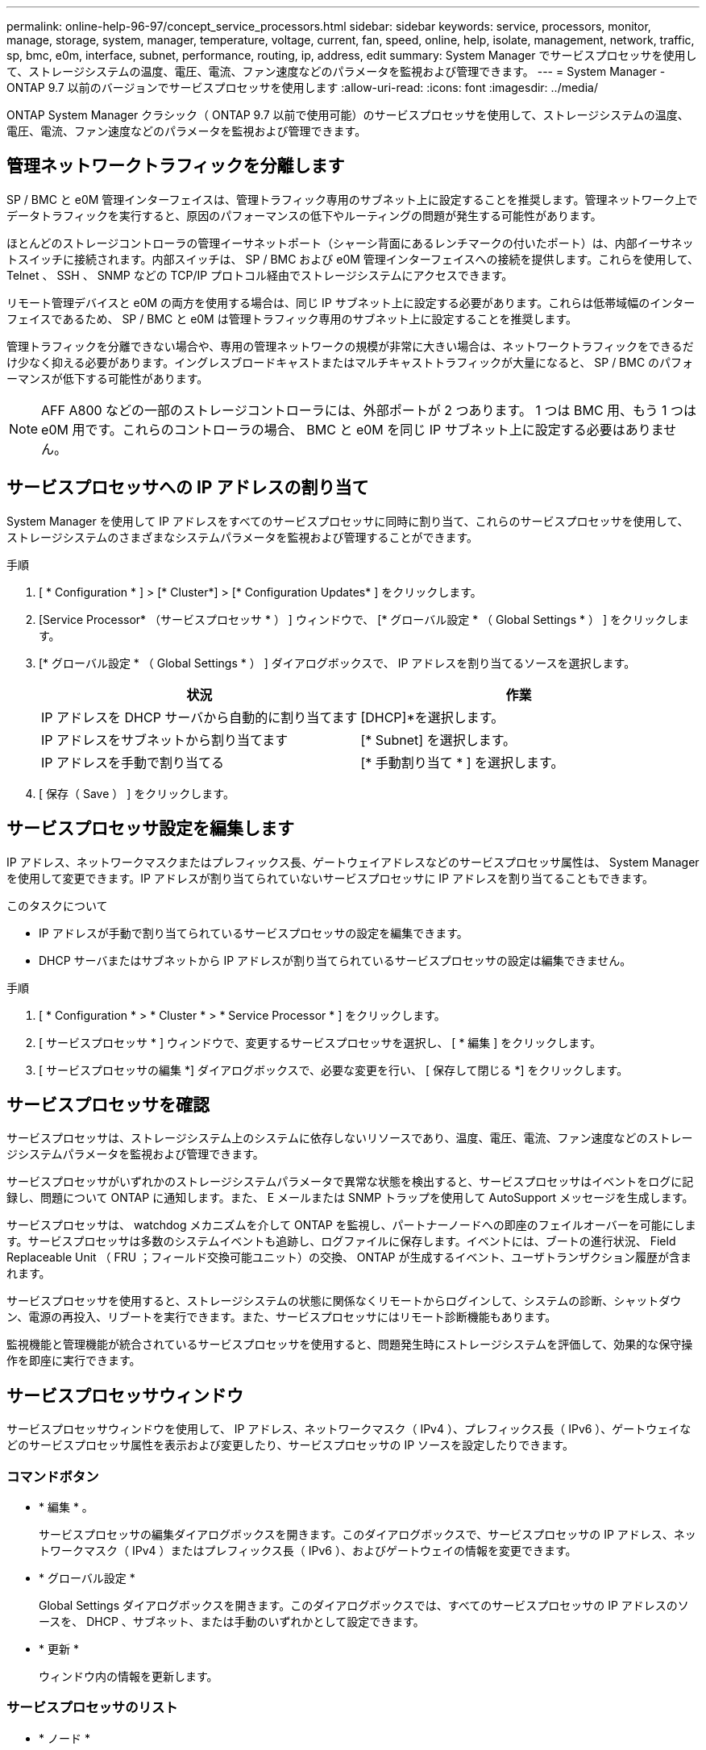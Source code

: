 ---
permalink: online-help-96-97/concept_service_processors.html 
sidebar: sidebar 
keywords: service, processors, monitor, manage, storage, system, manager, temperature, voltage, current, fan, speed, online, help, isolate, management, network, traffic, sp, bmc, e0m, interface, subnet, performance, routing, ip, address, edit 
summary: System Manager でサービスプロセッサを使用して、ストレージシステムの温度、電圧、電流、ファン速度などのパラメータを監視および管理できます。 
---
= System Manager - ONTAP 9.7 以前のバージョンでサービスプロセッサを使用します
:allow-uri-read: 
:icons: font
:imagesdir: ../media/


[role="lead"]
ONTAP System Manager クラシック（ ONTAP 9.7 以前で使用可能）のサービスプロセッサを使用して、ストレージシステムの温度、電圧、電流、ファン速度などのパラメータを監視および管理できます。



== 管理ネットワークトラフィックを分離します

SP / BMC と e0M 管理インターフェイスは、管理トラフィック専用のサブネット上に設定することを推奨します。管理ネットワーク上でデータトラフィックを実行すると、原因のパフォーマンスの低下やルーティングの問題が発生する可能性があります。

ほとんどのストレージコントローラの管理イーサネットポート（シャーシ背面にあるレンチマークの付いたポート）は、内部イーサネットスイッチに接続されます。内部スイッチは、 SP / BMC および e0M 管理インターフェイスへの接続を提供します。これらを使用して、 Telnet 、 SSH 、 SNMP などの TCP/IP プロトコル経由でストレージシステムにアクセスできます。

リモート管理デバイスと e0M の両方を使用する場合は、同じ IP サブネット上に設定する必要があります。これらは低帯域幅のインターフェイスであるため、 SP / BMC と e0M は管理トラフィック専用のサブネット上に設定することを推奨します。

管理トラフィックを分離できない場合や、専用の管理ネットワークの規模が非常に大きい場合は、ネットワークトラフィックをできるだけ少なく抑える必要があります。イングレスブロードキャストまたはマルチキャストトラフィックが大量になると、 SP / BMC のパフォーマンスが低下する可能性があります。

[NOTE]
====
AFF A800 などの一部のストレージコントローラには、外部ポートが 2 つあります。 1 つは BMC 用、もう 1 つは e0M 用です。これらのコントローラの場合、 BMC と e0M を同じ IP サブネット上に設定する必要はありません。

====


== サービスプロセッサへの IP アドレスの割り当て

System Manager を使用して IP アドレスをすべてのサービスプロセッサに同時に割り当て、これらのサービスプロセッサを使用して、ストレージシステムのさまざまなシステムパラメータを監視および管理することができます。

.手順
. [ * Configuration * ] > [* Cluster*] > [* Configuration Updates* ] をクリックします。
. [Service Processor* （サービスプロセッサ * ） ] ウィンドウで、 [* グローバル設定 * （ Global Settings * ） ] をクリックします。
. [* グローバル設定 * （ Global Settings * ） ] ダイアログボックスで、 IP アドレスを割り当てるソースを選択します。
+
|===
| 状況 | 作業 


 a| 
IP アドレスを DHCP サーバから自動的に割り当てます
 a| 
[DHCP]*を選択します。



 a| 
IP アドレスをサブネットから割り当てます
 a| 
[* Subnet] を選択します。



 a| 
IP アドレスを手動で割り当てる
 a| 
[* 手動割り当て * ] を選択します。

|===
. [ 保存（ Save ） ] をクリックします。




== サービスプロセッサ設定を編集します

IP アドレス、ネットワークマスクまたはプレフィックス長、ゲートウェイアドレスなどのサービスプロセッサ属性は、 System Manager を使用して変更できます。IP アドレスが割り当てられていないサービスプロセッサに IP アドレスを割り当てることもできます。

.このタスクについて
* IP アドレスが手動で割り当てられているサービスプロセッサの設定を編集できます。
* DHCP サーバまたはサブネットから IP アドレスが割り当てられているサービスプロセッサの設定は編集できません。


.手順
. [ * Configuration * > * Cluster * > * Service Processor * ] をクリックします。
. [ サービスプロセッサ * ] ウィンドウで、変更するサービスプロセッサを選択し、 [ * 編集 ] をクリックします。
. [ サービスプロセッサの編集 *] ダイアログボックスで、必要な変更を行い、 [ 保存して閉じる *] をクリックします。




== サービスプロセッサを確認

サービスプロセッサは、ストレージシステム上のシステムに依存しないリソースであり、温度、電圧、電流、ファン速度などのストレージシステムパラメータを監視および管理できます。

サービスプロセッサがいずれかのストレージシステムパラメータで異常な状態を検出すると、サービスプロセッサはイベントをログに記録し、問題について ONTAP に通知します。また、 E メールまたは SNMP トラップを使用して AutoSupport メッセージを生成します。

サービスプロセッサは、 watchdog メカニズムを介して ONTAP を監視し、パートナーノードへの即座のフェイルオーバーを可能にします。サービスプロセッサは多数のシステムイベントも追跡し、ログファイルに保存します。イベントには、ブートの進行状況、 Field Replaceable Unit （ FRU ；フィールド交換可能ユニット）の交換、 ONTAP が生成するイベント、ユーザトランザクション履歴が含まれます。

サービスプロセッサを使用すると、ストレージシステムの状態に関係なくリモートからログインして、システムの診断、シャットダウン、電源の再投入、リブートを実行できます。また、サービスプロセッサにはリモート診断機能もあります。

監視機能と管理機能が統合されているサービスプロセッサを使用すると、問題発生時にストレージシステムを評価して、効果的な保守操作を即座に実行できます。



== サービスプロセッサウィンドウ

サービスプロセッサウィンドウを使用して、 IP アドレス、ネットワークマスク（ IPv4 ）、プレフィックス長（ IPv6 ）、ゲートウェイなどのサービスプロセッサ属性を表示および変更したり、サービスプロセッサの IP ソースを設定したりできます。



=== コマンドボタン

* * 編集 * 。
+
サービスプロセッサの編集ダイアログボックスを開きます。このダイアログボックスで、サービスプロセッサの IP アドレス、ネットワークマスク（ IPv4 ）またはプレフィックス長（ IPv6 ）、およびゲートウェイの情報を変更できます。

* * グローバル設定 *
+
Global Settings ダイアログボックスを開きます。このダイアログボックスでは、すべてのサービスプロセッサの IP アドレスのソースを、 DHCP 、サブネット、または手動のいずれかとして設定できます。

* * 更新 *
+
ウィンドウ内の情報を更新します。





=== サービスプロセッサのリスト

* * ノード *
+
サービスプロセッサが配置されているノードを指定します。

* * IP アドレス *
+
サービスプロセッサの IP アドレスを指定します。

* * ステータス *
+
サービスプロセッサのステータスを示します。オンライン、オフライン、デーモンオフライン、ノードオフライン、デグレード、 リブートされたか、不明です。

* * MACアドレス*
+
サービスプロセッサの MAC アドレスを指定します。





=== 詳細領域

サービスプロセッサリストの下の領域には、 IP アドレス、ネットワークマスク（ IPv4 ）、プレフィックス長（ IPv6 ）、ゲートウェイ、 IP ソース、 MAC アドレス、ファームウェアバージョン、ファームウェアの自動更新が有効かどうかなどの一般的な詳細情報。

* 関連情報 *

xref:task_setting_up_network_when_ip_address_range_is_disabled.adoc[IP アドレス範囲を無効にした状態でのネットワークの設定]
